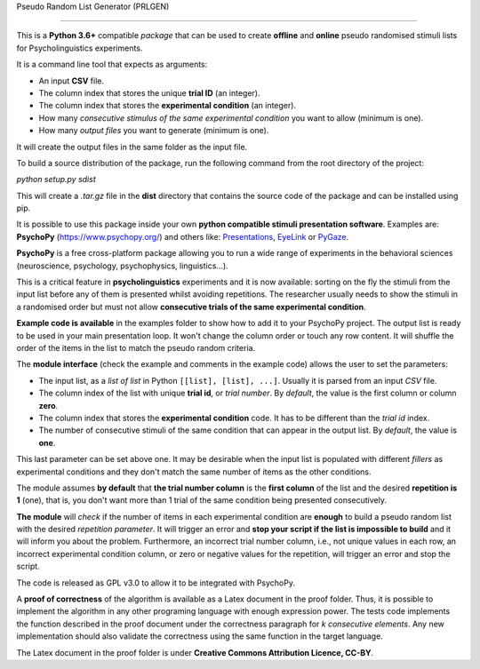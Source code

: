 Pseudo Random List Generator (PRLGEN)

====================================

This is a **Python 3.6+** compatible *package* that can be used to create **offline** and **online**
pseudo randomised stimuli lists for Psycholinguistics experiments.

It is a command line tool that expects as arguments:

- An input **CSV** file.
- The column index that stores the unique **trial ID** (an integer).
- The column index that stores the **experimental condition** (an integer).
- How many *consecutive stimulus of the same experimental condition* you want to allow (minimum is one).
- How many *output files* you want to generate (minimum is one).

It will create the output files in the same folder as the input file.

To build a source distribution of the package, run the following command from the root directory of the project:

`python setup.py sdist`

This will create a `.tar.gz` file in the **dist** directory that contains the source code of the package and can be installed using pip.

It is possible to use this package inside your own **python compatible stimuli presentation software**.
Examples are: **PsychoPy**
(`https://www.psychopy.org/ <https://www.psychopy.org/>`__) and others like:
`Presentations <https://www.neurobs.com/>`__,
`EyeLink <https://www.sr-research.com/experiment-builder/>`__ or
`PyGaze <http://www.pygaze.org/>`__.

**PsychoPy** is a free cross-platform package allowing you to run a wide
range of experiments in the behavioral sciences (neuroscience,
psychology, psychophysics, linguistics...).

This is a critical feature in **psycholinguistics** experiments and it is now available:
sorting on the fly the stimuli from the input list before any of them is
presented whilst avoiding repetitions. The researcher usually needs to show the stimuli in a
randomised order but must not allow **consecutive trials of the same
experimental condition**.

**Example code is available** in the examples folder to show how to add it to your PsychoPy
project. The output list is ready to be used in your main presentation
loop. It won't change the column order or touch any row content. It will
shuffle the order of the items in the list to match the pseudo random
criteria.

The **module interface** (check the example and comments in the example code) allows the user
to set the parameters:

- The input list, as a *list of list* in Python ``[[list], [list], ...]``. Usually it is parsed from an input *CSV* file.
- The column index of the list with unique **trial id**, or *trial number*. By *default*, the value is the first column or column **zero**.
- The column index that stores the **experimental condition** code. It has to be different than the *trial id* index.
- The number of consecutive stimuli of the same condition that can appear in the output list. By *default*, the value is **one**.

This last parameter can be set above one. It may be desirable when the input list is
populated with different *fillers* as experimental conditions and they
don't match the same number of items as the other conditions.

The module assumes **by default** that **the trial number column** is
the **first column** of the list and the desired **repetition is 1**
(one), that is, you don't want more than 1 trial of the same condition
being presented consecutively.

**The module** will *check* if the number of items in each experimental
condition are **enough** to build a pseudo random list with the desired
*repetition parameter*. It will trigger an error and **stop your script if
the list is impossible to build** and it will inform you about the
problem. Furthermore, an incorrect trial number column, i.e., not unique
values in each row, an incorrect experimental condition column, or zero or negative
values for the repetition, will trigger an error and stop the script.

The code is released as GPL v3.0 to allow it to be integrated with
PsychoPy.

A **proof of correctness** of the algorithm is available as a Latex document
in the proof folder. Thus, it is possible to implement the algorithm in any other
programing language with enough expression power. The tests code implements the function
described in the proof document under the correctness paragraph for *k consecutive elements*.
Any new implementation should also validate the correctness using the same function
in the target language.

The Latex document in the proof folder is under **Creative Commons Attribution Licence, CC-BY**.

